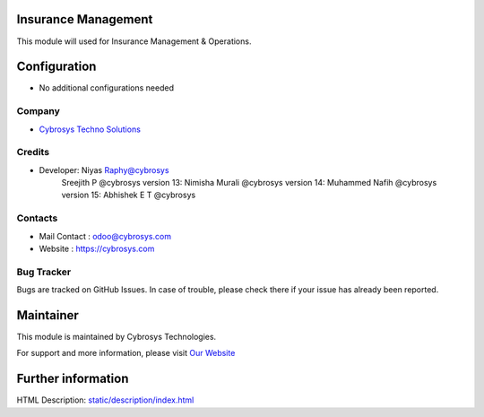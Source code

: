 .. image:: https://img.shields.io/badge/licence-AGPL--3-blue.svg
    :target: http://www.gnu.org/licenses/agpl-3.0-standalone.html
    :alt: License: AGPL-3

Insurance Management
====================
This module will used for Insurance Management & Operations.


Configuration
=============
* No additional configurations needed

Company
-------
* `Cybrosys Techno Solutions <https://cybrosys.com/>`__

Credits
-------
* Developer: Niyas Raphy@cybrosys
            Sreejith P @cybrosys
            version 13: Nimisha Murali @cybrosys
            version 14: Muhammed Nafih @cybrosys
            version 15: Abhishek E T @cybrosys

Contacts
--------
* Mail Contact : odoo@cybrosys.com
* Website : https://cybrosys.com

Bug Tracker
-----------
Bugs are tracked on GitHub Issues. In case of trouble, please check there if your issue has already been reported.

Maintainer
==========
.. image:: https://cybrosys.com/images/logo.png
   :target: https://cybrosys.com

This module is maintained by Cybrosys Technologies.

For support and more information, please visit `Our Website <https://cybrosys.com/>`__

Further information
===================
HTML Description: `<static/description/index.html>`__


